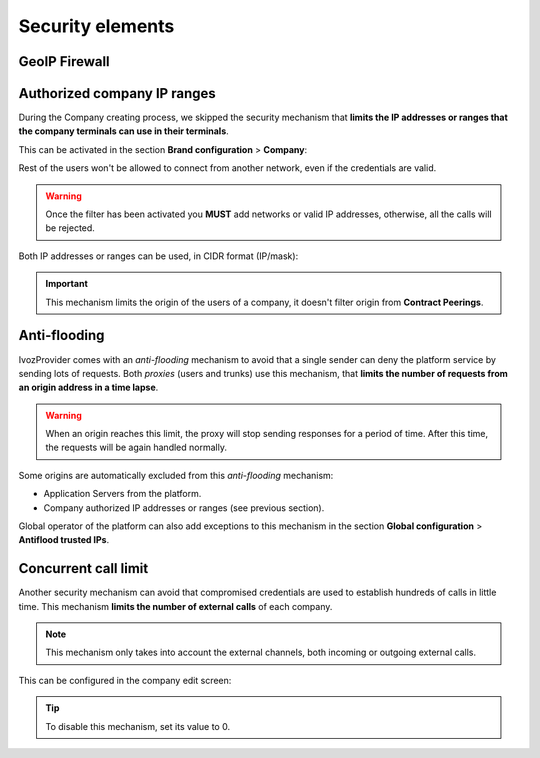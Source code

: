 #################
Security elements
#################

**************
GeoIP Firewall
**************

****************************
Authorized company IP ranges
****************************

During the Company creating process, we skipped the security mechanism that
**limits the IP addresses or ranges that the company terminals can use 
in their terminals**. 

This can be activated in the section **Brand configuration** > **Company**:

.. image:: img/authorized_ips2.png
    :align: center

Rest of the users won't be allowed to connect from another network, even if the
credentials are valid. 

.. warning:: Once the filter has been activated you **MUST** add networks or 
   valid IP addresses, otherwise, all the calls will be rejected.

.. image:: img/authorized_ips.png

Both IP addresses or ranges can be used, in CIDR format (IP/mask):

.. image:: img/authorized_ips3.png

.. important:: This mechanism limits the origin of the users of a company, it 
   doesn't filter origin from **Contract Peerings**.

*************
Anti-flooding
*************

IvozProvider comes with an *anti-flooding* mechanism to avoid that a single 
sender can deny the platform service by sending lots of requests. Both *proxies*
(users and trunks) use this mechanism, that **limits the number of requests 
from an origin address in a time lapse**.

.. warning:: When an origin reaches this limit, the proxy will stop sending
   responses for a period of time. After this time, the requests will be again
   handled normally.

Some origins are automatically excluded from this *anti-flooding* mechanism:

- Application Servers from the platform.

- Company authorized IP addresses or ranges (see previous section).

Global operator of the platform can also add exceptions to this mechanism in 
the section **Global configuration** > **Antiflood trusted IPs**.

.. image:: img/trusted_ips.png

*********************
Concurrent call limit
*********************

Another security mechanism can avoid that compromised credentials are used to
establish hundreds of calls in little time. This mechanism **limits the number 
of external calls** of each company. 

.. note:: This mechanism only takes into account the external channels, both
   incoming or outgoing external calls.

This can be configured in the company edit screen:

.. image:: img/call_limit.png
    :align: center

.. tip:: To disable this mechanism, set its value to 0.
